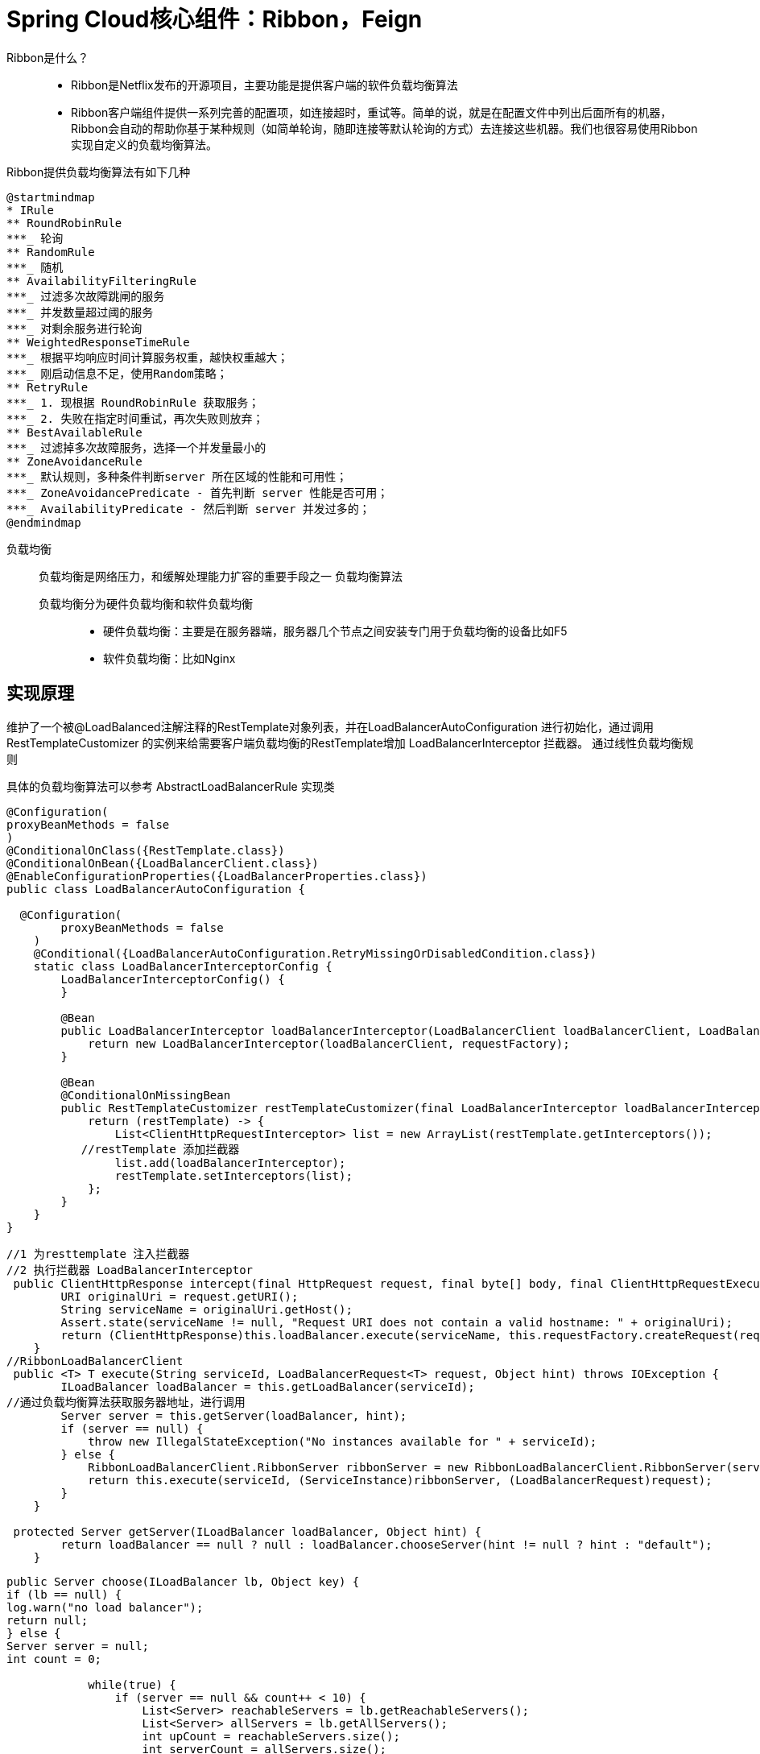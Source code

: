 
= Spring Cloud核心组件：Ribbon，Feign

Ribbon是什么？::
* Ribbon是Netflix发布的开源项目，主要功能是提供客户端的软件负载均衡算法
* Ribbon客户端组件提供一系列完善的配置项，如连接超时，重试等。简单的说，就是在配置文件中列出后面所有的机器，Ribbon会自动的帮助你基于某种规则（如简单轮询，随即连接等默认轮询的方式）去连接这些机器。我们也很容易使用Ribbon实现自定义的负载均衡算法。

Ribbon提供负载均衡算法有如下几种::

[plantuml,format=png]
....
@startmindmap
* IRule
** RoundRobinRule
***_ 轮询
** RandomRule
***_ 随机
** AvailabilityFilteringRule
***_ 过滤多次故障跳闸的服务
***_ 并发数量超过阈的服务
***_ 对剩余服务进行轮询
** WeightedResponseTimeRule
***_ 根据平均响应时间计算服务权重，越快权重越大；
***_ 刚启动信息不足，使用Random策略；
** RetryRule
***_ 1. 现根据 RoundRobinRule 获取服务；
***_ 2. 失败在指定时间重试，再次失败则放弃；
** BestAvailableRule
***_ 过滤掉多次故障服务，选择一个并发量最小的
** ZoneAvoidanceRule
***_ 默认规则，多种条件判断server 所在区域的性能和可用性；
***_ ZoneAvoidancePredicate - 首先判断 server 性能是否可用；
***_ AvailabilityPredicate - 然后判断 server 并发过多的；
@endmindmap
....

负载均衡::
负载均衡是网络压力，和缓解处理能力扩容的重要手段之一 负载均衡算法
+
负载均衡分为硬件负载均衡和软件负载均衡:::
* 硬件负载均衡：主要是在服务器端，服务器几个节点之间安装专门用于负载均衡的设备比如F5
* 软件负载均衡：比如Nginx


==  实现原理
维护了一个被@LoadBalanced注解注释的RestTemplate对象列表，并在LoadBalancerAutoConfiguration
进行初始化，通过调用RestTemplateCustomizer 的实例来给需要客户端负载均衡的RestTemplate增加
LoadBalancerInterceptor 拦截器。 通过线性负载均衡规则

具体的负载均衡算法可以参考 AbstractLoadBalancerRule 实现类::


[source,java]
----
@Configuration(
proxyBeanMethods = false
)
@ConditionalOnClass({RestTemplate.class})
@ConditionalOnBean({LoadBalancerClient.class})
@EnableConfigurationProperties({LoadBalancerProperties.class})
public class LoadBalancerAutoConfiguration {

  @Configuration(
        proxyBeanMethods = false
    )
    @Conditional({LoadBalancerAutoConfiguration.RetryMissingOrDisabledCondition.class})
    static class LoadBalancerInterceptorConfig {
        LoadBalancerInterceptorConfig() {
        }

        @Bean
        public LoadBalancerInterceptor loadBalancerInterceptor(LoadBalancerClient loadBalancerClient, LoadBalancerRequestFactory requestFactory) {
            return new LoadBalancerInterceptor(loadBalancerClient, requestFactory);
        }

        @Bean
        @ConditionalOnMissingBean
        public RestTemplateCustomizer restTemplateCustomizer(final LoadBalancerInterceptor loadBalancerInterceptor) {
            return (restTemplate) -> {
                List<ClientHttpRequestInterceptor> list = new ArrayList(restTemplate.getInterceptors());
           //restTemplate 添加拦截器
                list.add(loadBalancerInterceptor);
                restTemplate.setInterceptors(list);
            };
        }
    }
}
----
[source,java]
----
//1 为resttemplate 注入拦截器
//2 执行拦截器 LoadBalancerInterceptor
 public ClientHttpResponse intercept(final HttpRequest request, final byte[] body, final ClientHttpRequestExecution execution) throws IOException {
        URI originalUri = request.getURI();
        String serviceName = originalUri.getHost();
        Assert.state(serviceName != null, "Request URI does not contain a valid hostname: " + originalUri);
        return (ClientHttpResponse)this.loadBalancer.execute(serviceName, this.requestFactory.createRequest(request, body, execution));
    }
//RibbonLoadBalancerClient
 public <T> T execute(String serviceId, LoadBalancerRequest<T> request, Object hint) throws IOException {
        ILoadBalancer loadBalancer = this.getLoadBalancer(serviceId);
//通过负载均衡算法获取服务器地址，进行调用
        Server server = this.getServer(loadBalancer, hint);
        if (server == null) {
            throw new IllegalStateException("No instances available for " + serviceId);
        } else {
            RibbonLoadBalancerClient.RibbonServer ribbonServer = new RibbonLoadBalancerClient.RibbonServer(serviceId, server, this.isSecure(server, serviceId), this.serverIntrospector(serviceId).getMetadata(server));
            return this.execute(serviceId, (ServiceInstance)ribbonServer, (LoadBalancerRequest)request);
        }
    }

 protected Server getServer(ILoadBalancer loadBalancer, Object hint) {
        return loadBalancer == null ? null : loadBalancer.chooseServer(hint != null ? hint : "default");
    }
----

[source,java]
----
public Server choose(ILoadBalancer lb, Object key) {
if (lb == null) {
log.warn("no load balancer");
return null;
} else {
Server server = null;
int count = 0;

            while(true) {
                if (server == null && count++ < 10) {
                    List<Server> reachableServers = lb.getReachableServers();
                    List<Server> allServers = lb.getAllServers();
                    int upCount = reachableServers.size();
                    int serverCount = allServers.size();
                    if (upCount != 0 && serverCount != 0) {
                        int nextServerIndex = this.incrementAndGetModulo(serverCount);
                        server = (Server)allServers.get(nextServerIndex);
                        if (server == null) {
                            Thread.yield();
                        } else {
                            if (server.isAlive() && server.isReadyToServe()) {
                                return server;
                            }

                            server = null;
                        }
                        continue;
                    }

                    log.warn("No up servers available from load balancer: " + lb);
                    return null;
                }

                if (count >= 10) {
                    log.warn("No available alive servers after 10 tries from load balancer: " + lb);
                }

                return server;
            }
        }
    }
----


== Feign Client
Feign是一个Http请求调用的轻量级框架，Feign Client会在底层根据你的注解，跟你指定的服务建立连接、构造请求、发起靕求、获取响应、解析响应，Feign是如何做到这么神奇的呢？很简单，Feign的一个关键机制就是使用了动态代理。咱们一起来看看下面的图，结合图来分析::
. 首先，如果你对某个接口定义了@FeignClient注解，Feign就会针对这个接口创建一个动态代理
. 接着你要是调用那个接口，本质就是会调用 Feign创建的动态代理，这是核心中的核心
. Feign的动态代理会根据你在接口上的@RequestMapping等注解，来动态构造出你要请求的服务的地址
. 最后针对这个地址，发起请求、解析响应

image::images/feign.png[]
//[plantuml,format=png]
//....
//@startuml
//component "OrderService" as c1 #pink;line.bold;text:red
//[Feign动态代理实现Inventory接口] as c2  #lightblue;line.bold;text:blue
//[@FeignClient注解] as c31 #lightgreen;line.bold;text:green
//[@requestMapping注解] as c32 #lightgreen;line.bold;text:green
//[@pathVariables注解] as c33 #lightgreen;line.bold;text:green
//[根据注解构造地址] as c4 #lightgreen;line.bold;text:green
//component "商品库存服务-192.168.2.131：9000" as c5 #Cyan;line.bold;text:green
//
//c1 --> c2 : 1.调用接口
//c2 --> c31 : 2.构造地址
//c2 --> c32
//c2 --> c33
//c31 --> c4
//c32 --> c4
//c33 --> c4
//c4 --> c5 : 3. 发起请求
//@enduml
//....

说完了Feign，还没完。现在新的问题又来了，如果人家库存服务部署在了5台机器上，如下所示::

* 192.168.169:9000
* 192.168.170:9000
* 192.168.171:9000
* 192.168.172:9000
* 192.168.173:9000

这下麻烦了！人家Feign怎么知道该请求哪台机器呢？

* 这时Spring Cloud Ribbon就派上用场了。Ribbon就是专门解决这个问题的。它的作用是负载均衡，会帮你在每次请求时选择一台机器，均匀的把请求分发到各个机器上
* Ribbon的负载均衡默认使用的最经典的Round Robin轮询算法。这是啥？简单来说，就是如果订单服务对库存服务发起10次请求，那就先让你请求第1台机器、然后是第2台机器、第3台机器、第4台机器、第5台机器，接着再来—个循环，第1台机器、第2台机器。。。以此类推。

 此外，Ribbon是和Feign以及Eureka紧密协作，完成工作的，具体如下::
. 首先Ribbon会从 Eureka Client里获取到对应的服务注册表，也就知道了所有的服务都部署在了哪些机器上，在监听哪些端口号。
. 然后Ribbon就可以使用默认的Round Robin算法，从中选择一台机器
. Feign就会针对这台机器，构造并发起请求。

对上述整个过程，再来一张图，帮助大家更深刻的理解:

image::images/feign-ribbon.png[]
